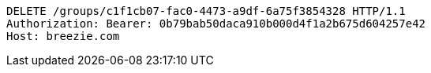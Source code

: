 [source,http,options="nowrap"]
----
DELETE /groups/c1f1cb07-fac0-4473-a9df-6a75f3854328 HTTP/1.1
Authorization: Bearer: 0b79bab50daca910b000d4f1a2b675d604257e42
Host: breezie.com

----